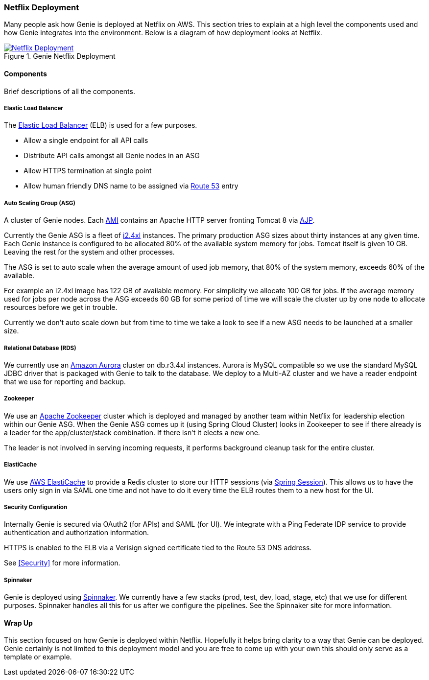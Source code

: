 === Netflix Deployment

Many people ask how Genie is deployed at Netflix on AWS. This section tries to explain at a high level the components
used and how Genie integrates into the environment. Below is a diagram of how deployment looks at Netflix.

.Genie Netflix Deployment
image::deployment.png[Netflix Deployment, link="{imagesdir}/deployment.png"]

==== Components

Brief descriptions of all the components.

===== Elastic Load Balancer

The https://aws.amazon.com/elasticloadbalancing/[Elastic Load Balancer] (ELB) is used for a few purposes.

* Allow a single endpoint for all API calls
* Distribute API calls amongst all Genie nodes in an ASG
* Allow HTTPS termination at single point
* Allow human friendly DNS name to be assigned via https://aws.amazon.com/route53/[Route 53] entry

===== Auto Scaling Group (ASG)

A cluster of Genie nodes. Each http://docs.aws.amazon.com/AWSEC2/latest/UserGuide/AMIs.html[AMI] contains an Apache
HTTP server fronting Tomcat 8 via http://tomcat.apache.org/connectors-doc/index.html[AJP].

Currently the Genie ASG is a fleet of http://docs.aws.amazon.com/AWSEC2/latest/UserGuide/i2-instances.html[i2.4xl]
instances. The primary production ASG sizes about thirty instances at any given time. Each Genie instance is configured
to be allocated 80% of the available system memory for jobs. Tomcat itself is given 10 GB. Leaving the rest for the
system and other processes.

The ASG is set to auto scale when the average amount of used job memory, that 80% of the system memory, exceeds 60% of
the available.

For example an i2.4xl image has 122 GB of available memory. For simplicity we allocate 100 GB for jobs. If the average
memory used for jobs per node across the ASG exceeds 60 GB for some period of time we will scale the cluster up by
one node to allocate resources before we get in trouble.

Currently we don't auto scale down but from time to time we take a look to see if a new ASG needs to be launched at a
smaller size.

===== Relational Database (RDS)

We currently use an https://aws.amazon.com/rds/aurora/[Amazon Aurora] cluster on db.r3.4xl instances. Aurora is MySQL
compatible so we use the standard MySQL JDBC driver that is packaged with Genie to talk to the database. We deploy to
a Multi-AZ cluster and we have a reader endpoint that we use for reporting and backup.

===== Zookeeper

We use an https://zookeeper.apache.org/[Apache Zookeeper] cluster which is deployed and managed by another team within
Netflix for leadership election within our Genie ASG. When the Genie ASG comes up it (using Spring Cloud Cluster) looks
in Zookeeper to see if there already is a leader for the app/cluster/stack combination. If there isn't it elects a new
one.

The leader is not involved in serving incoming requests, it performs background cleanup task for the entire cluster.

===== ElastiCache

We use https://aws.amazon.com/elasticache/[AWS ElastiCache] to provide a Redis cluster to store our HTTP sessions (via
http://projects.spring.io/spring-session/[Spring Session]). This allows us to have the users only sign in via SAML one
time and not have to do it every time the ELB routes them to a new host for the UI.

===== Security Configuration

Internally Genie is secured via OAuth2 (for APIs) and SAML (for UI). We integrate with a Ping Federate IDP service to
provide authentication and authorization information.

HTTPS is enabled to the ELB via a Verisign signed certificate tied to the Route 53 DNS address.

See <<Security>> for more information.

===== Spinnaker

Genie is deployed using http://www.spinnaker.io/[Spinnaker]. We currently have a few stacks (prod, test, dev, load,
stage, etc) that we use for different purposes. Spinnaker handles all this for us after we configure the pipelines.
See the Spinnaker site for more information.

==== Wrap Up

This section focused on how Genie is deployed within Netflix. Hopefully it helps bring clarity to a way that Genie can
be deployed. Genie certainly is not limited to this deployment model and you are free to come up with your own this
should only serve as a template or example.
